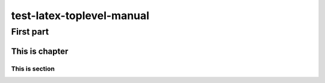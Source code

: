 ==========================
test-latex-toplevel-manual
==========================

First part
==========

This is chapter
---------------

This is section
~~~~~~~~~~~~~~~


